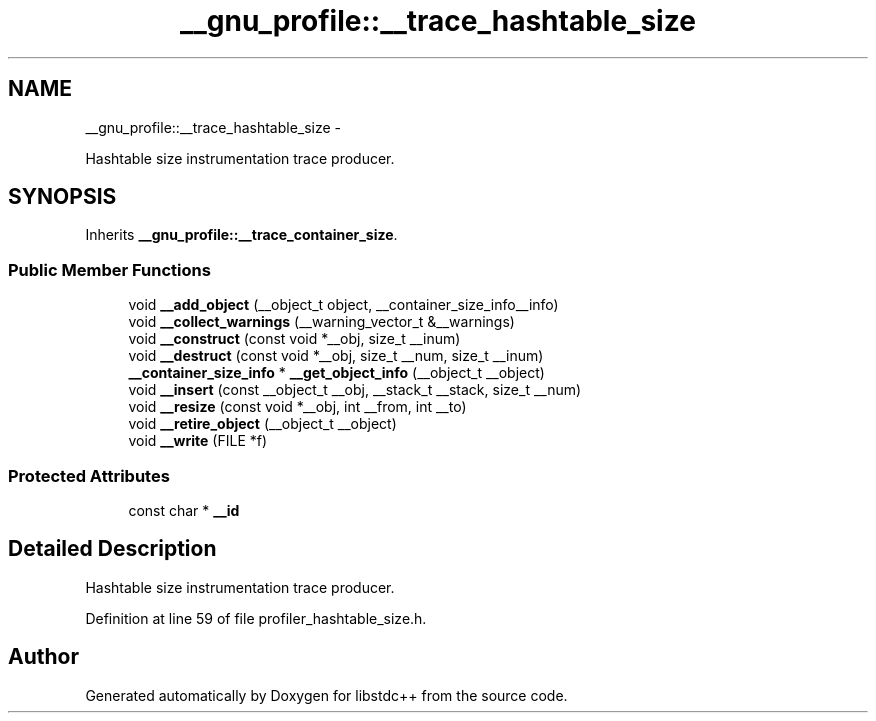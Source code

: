 .TH "__gnu_profile::__trace_hashtable_size" 3 "Sun Oct 10 2010" "libstdc++" \" -*- nroff -*-
.ad l
.nh
.SH NAME
__gnu_profile::__trace_hashtable_size \- 
.PP
Hashtable size instrumentation trace producer.  

.SH SYNOPSIS
.br
.PP
.PP
Inherits \fB__gnu_profile::__trace_container_size\fP.
.SS "Public Member Functions"

.in +1c
.ti -1c
.RI "void \fB__add_object\fP (__object_t object, __container_size_info__info)"
.br
.ti -1c
.RI "void \fB__collect_warnings\fP (__warning_vector_t &__warnings)"
.br
.ti -1c
.RI "void \fB__construct\fP (const void *__obj, size_t __inum)"
.br
.ti -1c
.RI "void \fB__destruct\fP (const void *__obj, size_t __num, size_t __inum)"
.br
.ti -1c
.RI "\fB__container_size_info\fP * \fB__get_object_info\fP (__object_t __object)"
.br
.ti -1c
.RI "void \fB__insert\fP (const __object_t __obj, __stack_t __stack, size_t __num)"
.br
.ti -1c
.RI "void \fB__resize\fP (const void *__obj, int __from, int __to)"
.br
.ti -1c
.RI "void \fB__retire_object\fP (__object_t __object)"
.br
.ti -1c
.RI "void \fB__write\fP (FILE *f)"
.br
.in -1c
.SS "Protected Attributes"

.in +1c
.ti -1c
.RI "const char * \fB__id\fP"
.br
.in -1c
.SH "Detailed Description"
.PP 
Hashtable size instrumentation trace producer. 
.PP
Definition at line 59 of file profiler_hashtable_size.h.

.SH "Author"
.PP 
Generated automatically by Doxygen for libstdc++ from the source code.
